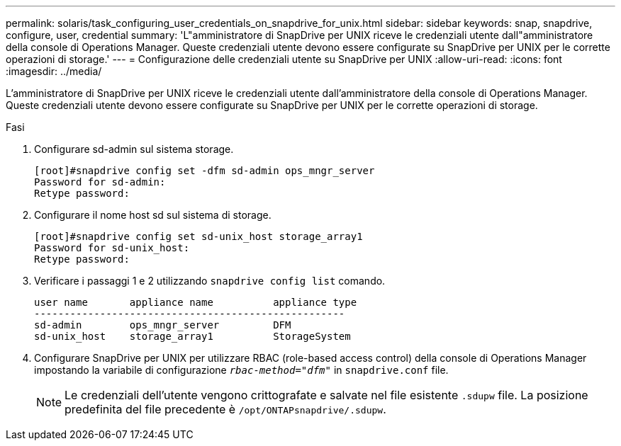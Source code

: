 ---
permalink: solaris/task_configuring_user_credentials_on_snapdrive_for_unix.html 
sidebar: sidebar 
keywords: snap, snapdrive, configure, user, credential 
summary: 'L"amministratore di SnapDrive per UNIX riceve le credenziali utente dall"amministratore della console di Operations Manager. Queste credenziali utente devono essere configurate su SnapDrive per UNIX per le corrette operazioni di storage.' 
---
= Configurazione delle credenziali utente su SnapDrive per UNIX
:allow-uri-read: 
:icons: font
:imagesdir: ../media/


[role="lead"]
L'amministratore di SnapDrive per UNIX riceve le credenziali utente dall'amministratore della console di Operations Manager. Queste credenziali utente devono essere configurate su SnapDrive per UNIX per le corrette operazioni di storage.

.Fasi
. Configurare sd-admin sul sistema storage.
+
[listing]
----
[root]#snapdrive config set -dfm sd-admin ops_mngr_server
Password for sd-admin:
Retype password:
----
. Configurare il nome host sd sul sistema di storage.
+
[listing]
----
[root]#snapdrive config set sd-unix_host storage_array1
Password for sd-unix_host:
Retype password:
----
. Verificare i passaggi 1 e 2 utilizzando `snapdrive config list` comando.
+
[listing]
----
user name       appliance name          appliance type
----------------------------------------------------
sd-admin        ops_mngr_server         DFM
sd-unix_host    storage_array1          StorageSystem
----
. Configurare SnapDrive per UNIX per utilizzare RBAC (role-based access control) della console di Operations Manager impostando la variabile di configurazione `_rbac-method="dfm"_` in `snapdrive.conf` file.
+

NOTE: Le credenziali dell'utente vengono crittografate e salvate nel file esistente `.sdupw` file. La posizione predefinita del file precedente è `/opt/ONTAPsnapdrive/.sdupw`.


